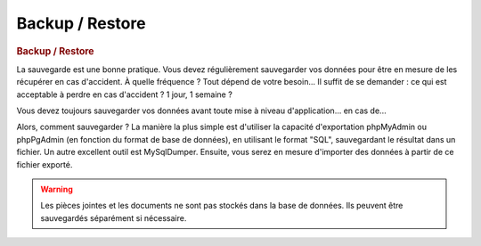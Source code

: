 .. raw:: latex

.. title:: Backup

Backup / Restore
-------------------
.. rubric:: Backup / Restore

La sauvegarde est une bonne pratique.
Vous devez régulièrement sauvegarder vos données pour être en mesure de les récupérer en cas d'accident.
À quelle fréquence ?
Tout dépend de votre besoin...
Il suffit de se demander : ce qui est acceptable à perdre en cas d'accident ? 1 jour, 1 semaine ?

Vous devez toujours sauvegarder vos données avant toute mise à niveau d'application... en cas de...

Alors, comment sauvegarder ?
La manière la plus simple est d'utiliser la capacité d'exportation phpMyAdmin ou phpPgAdmin (en fonction du format de base de données), en utilisant le format "SQL", sauvegardant le résultat dans un fichier.
Un autre excellent outil est MySqlDumper.
Ensuite, vous serez en mesure d'importer des données à partir de ce fichier exporté.

.. seealso:: 
           *Indices* : 
           
               - Assurez-vous d'utiliser le jeu de caractères UTF-8 lors de l'exportation / importation
                
               - Vous ne pouvez pas importer dans une base de données complète (avec les données existantes) :
               
                  - Soit vous tronquez les tables avant l'importation (vous devez ensuite vous assurer d'importer des données dans une structure de la même version de l'application ! )
                  
                  - Soit vous déposez les tables avant l'importation
                  
                  - Soit vous exportez des données, y compris "Drop tables"
                  
               - Tester régulièrement vos fichiers de back-up, en essayant de les restaurer sur une base de données vide (souvent les sauvegardes ne sont jamais testées et ne peuvent pas être importées si nécessaire...)
               
.. warning:: Les pièces jointes et les documents ne sont pas stockés dans la base de données.
             Ils peuvent être sauvegardés séparément si nécessaire.